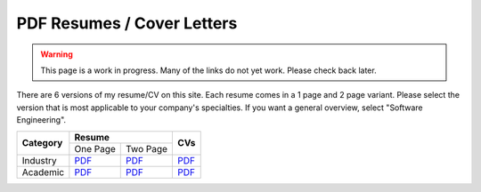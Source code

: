 PDF Resumes / Cover Letters
===========================

.. warning::

    This page is a work in progress. Many of the links do not yet work. Please check back later.

.. |Ind_r1| replace:: `PDF </_static/resumes/industry_1.pdf>`__
.. |Ind_r2| replace:: `PDF </_static/resumes/industry_2.pdf>`__
.. |Ind_cv| replace:: `PDF </_static/resumes/industry_cv.pdf>`__
.. |Aca_r1| replace:: `PDF </_static/resumes/academic_1.pdf>`__
.. |Aca_r2| replace:: `PDF </_static/resumes/academic_2.pdf>`__
.. |Aca_cv| replace:: `PDF </_static/resumes/academic_cv.pdf>`__

There are 6 versions of my resume/CV on this site. Each resume comes in a 1 page and 2 page variant.
Please select the version that is most applicable to your company's specialties. If you want a
general overview, select "Software Engineering".

+--------------+-----------------------+-----------+
|              |      **Resume**       |           |
| **Category** +-----------+-----------+  **CVs**  |
|              | One Page  | Two Page  |           |
+--------------+-----------+-----------+-----------+
| Industry     | |Ind_r1|  | |Ind_r2|  | |Ind_cv|  |
+--------------+-----------+-----------+-----------+
| Academic     | |Aca_r1|  | |Aca_r2|  | |Aca_cv|  |
+--------------+-----------+-----------+-----------+
